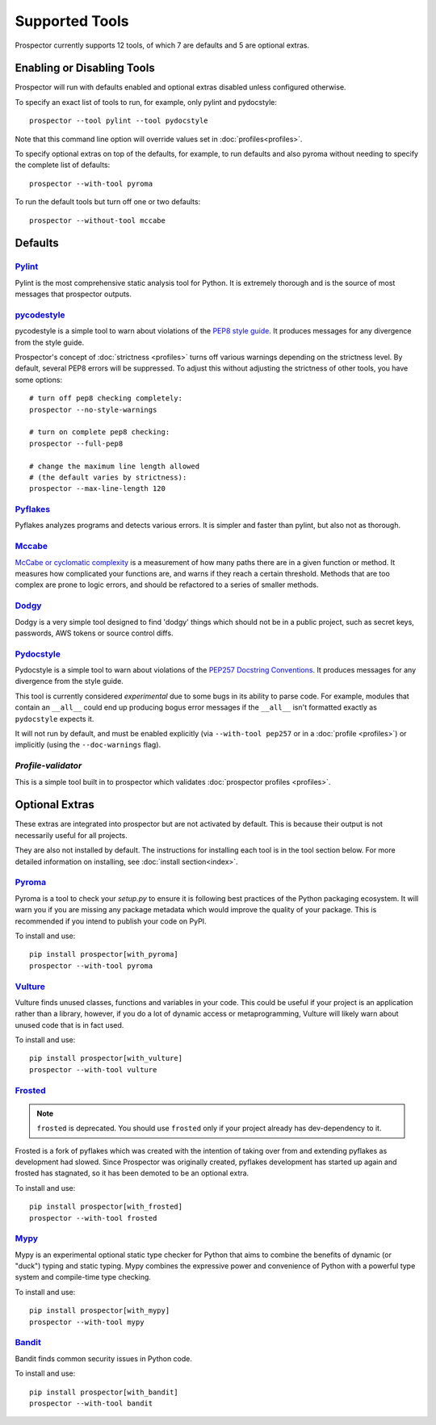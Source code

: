 Supported Tools
===============

Prospector currently supports 12 tools, of which 7 are defaults and 5 are optional extras.

Enabling or Disabling Tools
---------------------------

Prospector will run with defaults enabled and optional extras disabled unless configured otherwise.

To specify an exact list of tools to run, for example, only pylint and pydocstyle::

    prospector --tool pylint --tool pydocstyle

Note that this command line option will override values set in :doc:`profiles<profiles>`.

To specify optional extras on top of the defaults, for example, to run defaults and also pyroma without needing to specify the complete list of defaults::

    prospector --with-tool pyroma

To run the default tools but turn off one or two defaults::

    prospector --without-tool mccabe


Defaults
--------

`Pylint <https://www.pylint.org>`_
```````````````````````````````````
Pylint is the most comprehensive static analysis tool for Python. It is extremely thorough
and is the source of most messages that prospector outputs.


`pycodestyle <https://pycodestyle.pycqa.org/en/latest/>`_
`````````````````````````````````````````````````````````

pycodestyle is a simple tool to warn about violations of the
`PEP8 style guide <https://www.python.org/dev/peps/pep-0008/>`_. It produces
messages for any divergence from the style guide.

Prospector's concept of :doc:`strictness <profiles>` turns off various warnings
depending on the strictness level. By default, several PEP8 errors will be
suppressed. To adjust this without adjusting the strictness of other tools, you have
some options::

    # turn off pep8 checking completely:
    prospector --no-style-warnings

    # turn on complete pep8 checking:
    prospector --full-pep8

    # change the maximum line length allowed
    # (the default varies by strictness):
    prospector --max-line-length 120


`Pyflakes <https://launchpad.net/pyflakes>`_
````````````````````````````````````````````

Pyflakes analyzes programs and detects various errors. It is simpler and faster
than pylint, but also not as thorough.


`Mccabe <https://github.com/PyCQA/mccabe>`_
```````````````````````````````````````````````
`McCabe or cyclomatic complexity <https://en.wikipedia.org/wiki/Cyclomatic_complexity>`_ is
a measurement of how many paths there are in a given function or method. It measures how
complicated your functions are, and warns if they reach a certain threshold. Methods that
are too complex are prone to logic errors, and should be refactored to a series of smaller
methods.


`Dodgy <https://github.com/landscapeio/dodgy>`_
```````````````````````````````````````````````

Dodgy is a very simple tool designed to find 'dodgy' things which should
not be in a public project, such as secret keys, passwords, AWS tokens or
source control diffs.

`Pydocstyle <https://github.com/PyCQA/pydocstyle>`_
```````````````````````````````````````````````````

Pydocstyle is a simple tool to warn about violations of the
`PEP257 Docstring Conventions <http://legacy.python.org/dev/peps/pep-0257/>`_.
It produces messages for any divergence from the style guide.

This tool is currently considered *experimental* due to some bugs in its
ability to parse code. For example, modules that contain an ``__all__`` could
end up producing bogus error messages if the ``__all__`` isn't formatted
exactly as ``pydocstyle`` expects it.

It will not run by default, and must be enabled explicitly (via ``--with-tool pep257``
or in a :doc:`profile <profiles>`) or implicitly (using the ``--doc-warnings`` flag).


`Profile-validator`
```````````````````

This is a simple tool built in to prospector which validates
:doc:`prospector profiles <profiles>`.




Optional Extras
---------------

These extras are integrated into prospector but are not activated by default.
This is because their output is not necessarily useful for all projects.

They are also not installed by default. The instructions for installing each tool is in the tool
section below. For more detailed information on installing, see :doc:`install section<index>`.

`Pyroma <https://github.com/regebro/pyroma>`_
`````````````````````````````````````````````
Pyroma is a tool to check your `setup.py` to ensure it is following best practices
of the Python packaging ecosystem. It will warn you if you are missing any package
metadata which would improve the quality of your package. This is recommended if you
intend to publish your code on PyPI.

To install and use::

    pip install prospector[with_pyroma]
    prospector --with-tool pyroma


`Vulture <https://github.com/jendrikseipp/vulture>`_
````````````````````````````````````````````````````

Vulture finds unused classes, functions and variables in your code. This could
be useful if your project is an application rather than a library, however, if
you do a lot of dynamic access or metaprogramming, Vulture will likely warn
about unused code that is in fact used.

To install and use::

    pip install prospector[with_vulture]
    prospector --with-tool vulture


`Frosted <https://github.com/timothycrosley/frosted>`_
``````````````````````````````````````````````````````


.. Note::

   ``frosted`` is deprecated. You should use ``frosted`` only if your project already has dev-dependency to it.


Frosted is a fork of pyflakes which was created with the intention of taking over
from and extending pyflakes as development had slowed. Since Prospector was originally
created, pyflakes development has started up again and frosted has stagnated, so it has
been demoted to be an optional extra.

To install and use::

    pip install prospector[with_frosted]
    prospector --with-tool frosted


`Mypy <https://github.com/python/mypy>`_
````````````````````````````````````````
Mypy is an experimental optional static type checker for Python that aims to combine
the benefits of dynamic (or "duck") typing and static typing. Mypy combines the
expressive power and convenience of Python with a powerful type system and
compile-time type checking.

To install and use::

    pip install prospector[with_mypy]
    prospector --with-tool mypy



`Bandit <https://github.com/PyCQA/bandit>`_
```````````````````````````````````````````
Bandit finds common security issues in Python code.

To install and use::

    pip install prospector[with_bandit]
    prospector --with-tool bandit
